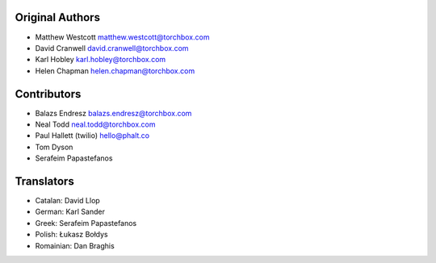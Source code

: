 Original Authors
================

* Matthew Westcott matthew.westcott@torchbox.com
* David Cranwell david.cranwell@torchbox.com
* Karl Hobley karl.hobley@torchbox.com
* Helen Chapman helen.chapman@torchbox.com

Contributors
============

* Balazs Endresz balazs.endresz@torchbox.com
* Neal Todd neal.todd@torchbox.com
* Paul Hallett (twilio) hello@phalt.co
* Tom Dyson
* Serafeim Papastefanos

Translators
===========

* Catalan: David Llop
* German: Karl Sander
* Greek: Serafeim Papastefanos
* Polish: Łukasz Bołdys
* Romainian: Dan Braghis

